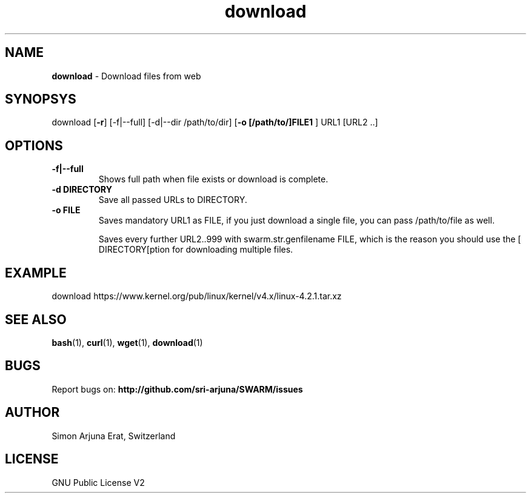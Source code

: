 .\" Manpage template for SWARM
.TH download 1 "Copyleft 1995-2020" "SWARM 1.0" "SWARM Manual"

.SH NAME
\fBdownload\fP - Download files from web

.SH SYNOPSYS
download [\fB-r\fP] [-f|--full] [-d|--dir /path/to/dir] [\fB-o [/path/to/]FILE1 \fP] URL1 [URL2 ..]

.SH OPTIONS
.TP
.B
\fB-f|--full\fP
Shows full path when file exists or download is complete.
.TP
.B
\fB-d DIRECTORY\fP
Save all passed URLs to DIRECTORY.
.TP
.B
\fB-o FILE\fP
Saves mandatory URL1 as FILE, if you just download a single file, you can pass /path/to/file as well.

Saves every further URL2..999 with swarm.str.genfilename FILE, which is the reason you should use the [\vB-d DIRECTORY[\vP option for downloading multiple files.

.SH EXAMPLE
download https://www.kernel.org/pub/linux/kernel/v4.x/linux-4.2.1.tar.xz

.SH SEE ALSO
\fBbash\fP(1), \fBcurl\fP(1), \fBwget\fP(1), \fBdownload\fP(1)

.SH BUGS
Report bugs on: \fBhttp://github.com/sri-arjuna/SWARM/issues\fP

.SH AUTHOR
Simon Arjuna Erat, Switzerland

.SH LICENSE
GNU Public License V2
